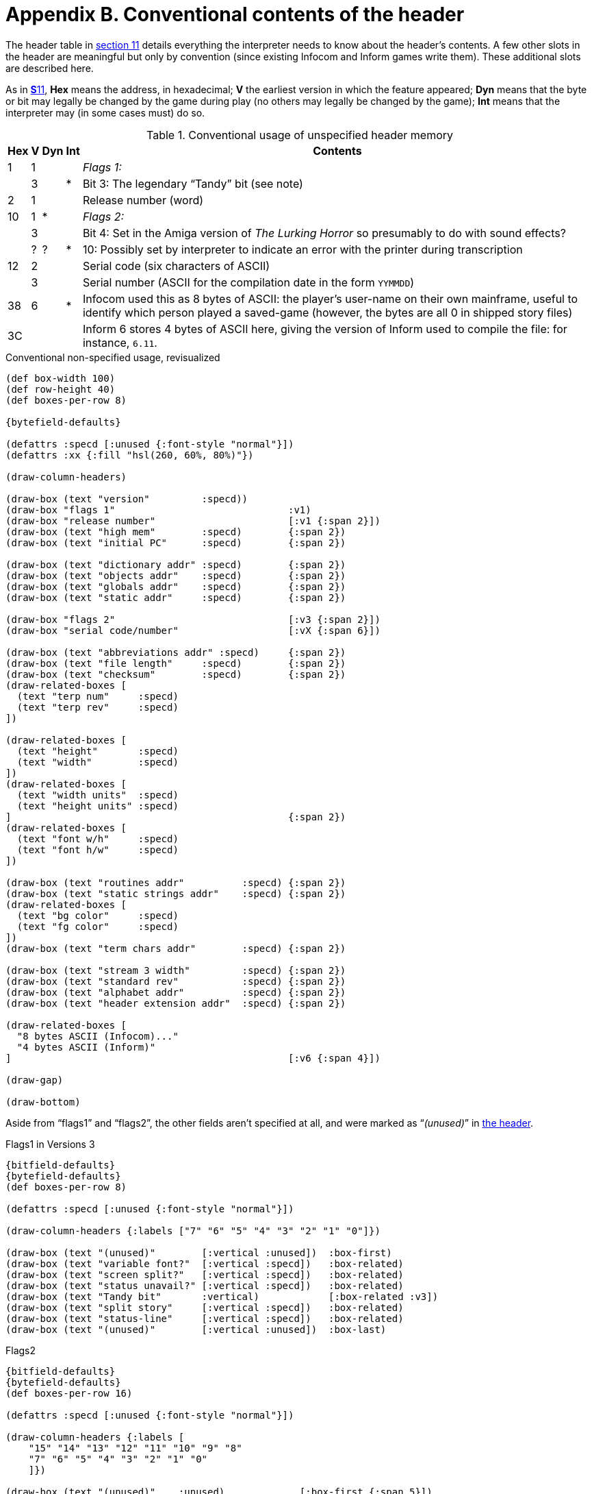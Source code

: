 = Appendix B. Conventional contents of the header

The header table in xref:11-header.adoc[section 11] details everything the interpreter needs to know about the header's contents. A few other slots in the header are meaningful but only by convention (since existing Infocom and Inform games write them). These additional slots are described here.

As in xref:11-header.adoc[**S**11], *Hex* means the address, in hexadecimal; *V* the earliest version in which the feature appeared; *Dyn* means that the byte or bit may legally be changed by the game during play (no others may legally be changed by the game); *Int* means that the interpreter may (in some cases must) do so.

.Conventional usage of unspecified header memory
[%autowidth, cols="^1,^1,^1,^1,1" frame=none, grid=rows]
|===
| Hex |  V  | Dyn | Int | Contents

|  1  |  1  |     |     | _Flags 1:_
|     |  3  |     |  *  | Bit 3: The legendary “Tandy” bit (see note)
|  2  |  1  |     |     | Release number (word)
| 10  |  1  |  *  |     | _Flags 2:_
|     |  3  |     |     | Bit 4: Set in the Amiga version of _The Lurking Horror_ so presumably to do with sound effects?
|     |  ?  |  ?  |  *  | 10: Possibly set by interpreter to indicate an error with the printer during transcription
| 12  |  2  |     |     | Serial code (six characters of ASCII)
|     |  3  |     |     | Serial number (ASCII for the compilation date in the form `YYMMDD`)
| 38  |  6  |     |  *  | Infocom used this as 8 bytes of ASCII: the player's user-name on their own mainframe, useful to identify which person played a saved-game (however, the bytes are all 0 in shipped story files)
| 3C  |     |     |     | Inform 6 stores 4 bytes of ASCII here, giving the version of Inform used to compile the file: for instance, `6.11`.
|===

.Conventional non-specified usage, revisualized
****
[bytefield,subs=attributes]
----
(def box-width 100)
(def row-height 40)
(def boxes-per-row 8)

{bytefield-defaults}

(defattrs :specd [:unused {:font-style "normal"}])
(defattrs :xx {:fill "hsl(260, 60%, 80%)"})

(draw-column-headers)

(draw-box (text "version"         :specd))
(draw-box "flags 1"                              :v1)
(draw-box "release number"                       [:v1 {:span 2}])
(draw-box (text "high mem"        :specd)        {:span 2})
(draw-box (text "initial PC"      :specd)        {:span 2})

(draw-box (text "dictionary addr" :specd)        {:span 2})
(draw-box (text "objects addr"    :specd)        {:span 2})
(draw-box (text "globals addr"    :specd)        {:span 2})
(draw-box (text "static addr"     :specd)        {:span 2})

(draw-box "flags 2"                              [:v3 {:span 2}])
(draw-box "serial code/number"                   [:vX {:span 6}])

(draw-box (text "abbreviations addr" :specd)     {:span 2})
(draw-box (text "file length"     :specd)        {:span 2})
(draw-box (text "checksum"        :specd)        {:span 2})
(draw-related-boxes [
  (text "terp num"     :specd)
  (text "terp rev"     :specd)
])

(draw-related-boxes [
  (text "height"       :specd)
  (text "width"        :specd)
])
(draw-related-boxes [
  (text "width units"  :specd)
  (text "height units" :specd)
]                                                {:span 2})
(draw-related-boxes [
  (text "font w/h"     :specd)
  (text "font h/w"     :specd)
])

(draw-box (text "routines addr"          :specd) {:span 2})
(draw-box (text "static strings addr"    :specd) {:span 2})
(draw-related-boxes [
  (text "bg color"     :specd)
  (text "fg color"     :specd)
])
(draw-box (text "term chars addr"        :specd) {:span 2})

(draw-box (text "stream 3 width"         :specd) {:span 2})
(draw-box (text "standard rev"           :specd) {:span 2})
(draw-box (text "alphabet addr"          :specd) {:span 2})
(draw-box (text "header extension addr"  :specd) {:span 2})

(draw-related-boxes [
  "8 bytes ASCII (Infocom)..."
  "4 bytes ASCII (Inform)"
]                                                [:v6 {:span 4}])

(draw-gap)

(draw-bottom)
----

Aside from “flags1” and “flags2”, the other fields aren’t specified at all, and were marked as “_(unused)_” in xref:11-header.adoc[the header].


.Flags1 in Versions 3
[bytefield,subs=attributes]
----
{bitfield-defaults}
{bytefield-defaults}
(def boxes-per-row 8)

(defattrs :specd [:unused {:font-style "normal"}])

(draw-column-headers {:labels ["7" "6" "5" "4" "3" "2" "1" "0"]})

(draw-box (text "(unused)"        [:vertical :unused])  :box-first)
(draw-box (text "variable font?"  [:vertical :specd])   :box-related)
(draw-box (text "screen split?"   [:vertical :specd])   :box-related)
(draw-box (text "status unavail?" [:vertical :specd])   :box-related)
(draw-box (text "Tandy bit"       :vertical)            [:box-related :v3])
(draw-box (text "split story"     [:vertical :specd])   :box-related)
(draw-box (text "status-line"     [:vertical :specd])   :box-related)
(draw-box (text "(unused)"        [:vertical :unused])  :box-last)
----

.Flags2
[bytefield,subs=attributes]
----
{bitfield-defaults}
{bytefield-defaults}
(def boxes-per-row 16)

(defattrs :specd [:unused {:font-style "normal"}])

(draw-column-headers {:labels [
    "15" "14" "13" "12" "11" "10" "9" "8"
    "7" "6" "5" "4" "3" "2" "1" "0"
    ]})

(draw-box (text "(unused)"    :unused)             [:box-first {:span 5}])
(draw-box (text "print error" :vertical)           [:box-related :vX])
(draw-box (text "(unused)"    [:vertical :unused]) :box-related)
(draw-box (text "menus"       [:vertical :specd]) :box-last)

(draw-box (text "sounds"      [:vertical :specd]) :box-first)
(draw-box (text "color"       [:vertical :specd]) :box-related)
(draw-box (text "mouse"       [:vertical :specd]) :box-related)
(draw-box (text "TLH sounds"  :vertical)          [:box-related :v3])
(draw-box (text "pictures"    [:vertical :specd]) :box-related)
(draw-box (text "redraw"      [:vertical :specd]) :box-related)
(draw-box (text "force mono?" [:vertical :specd]) :box-related)
(draw-box (text "transcript?" [:vertical :specd]) :box-last)
----



****


1. In Versions 1 to 3, bits 0 and 7 of ’Flags 1′ are unused. (The meaning of bit 2 has recently been discovered: see section 11.) In later Versions, bits 0, 6 and 7 are unused. In ’Flags 2′, bits 9 and 11–15 are unused. Infocom used up almost the whole header: only the bytes at `*$32*` and `*$33*` are unused in any Version, and those are now allocated for standard interpreters to give their Revision numbers.

2. Some early Infocom games were sold by the Tandy Corporation, who seem to have been sensitive souls. _Zork I_ pretends not to have sequels if it finds the Tandy bit set. And to quote Paul David Doherty:
+
____
In _The Witness_, the Tandy Flag can be set while playing the game, by typing `*$DB*` and then `*$TA*`. If it is set, some of the prose will be less offensive. For example, “private dicks” become “private eyes”, “bastards” are only “idiots”, and all references to “slanteyes” and “necrophilia” are removed.
____
+
We live in an age of censorship.

3. For comment on interpreter numbers, see xref:11-header.adoc[**S**11]. Infocom’s own interpreters were generally rewritten for each of versions 3 to 6. For instance, interpreters known to have been shipped with the Macintosh gave version letters B, C, G, I (Version 3), E, H, I (Version 4), A, B, C (Version 5) and finally 6.1 for Version 6. (Version 6 interpreters seem to have version numbers rather than letters.) See the _Infocom fact sheet_ for fuller details.

4. Inform 6 story files are easily distinguished from all other story files by their usage of the last four header bytes. Inform 1 to 5 story files are best distinguished from Infocom ones by the serial code date: anything before 930000 is either an Infocom file, or a fake. (The author of _Jigsaw_ is tempted to compile a millenial version with serial code 991231 when the time comes, but then the next day serial codes will clock over to 000101. The decision of how to continue serial codes past the year 2079 is deferred to a future revision of this Standard.) Clearly there is no point going to any trouble to prevent fakes, but with a little practice it’s easy to tell whether *Zilch* or *Inform* compiled a file from the style of code generated.
